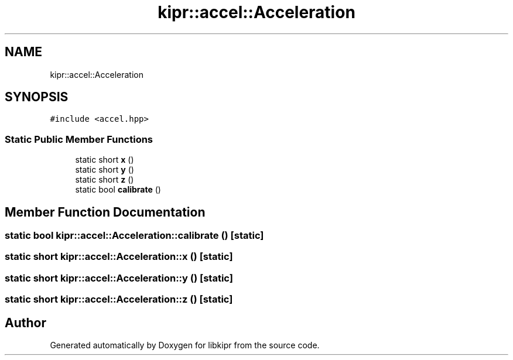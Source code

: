 .TH "kipr::accel::Acceleration" 3 "Wed Sep 4 2024" "Version 1.0.0" "libkipr" \" -*- nroff -*-
.ad l
.nh
.SH NAME
kipr::accel::Acceleration
.SH SYNOPSIS
.br
.PP
.PP
\fC#include <accel\&.hpp>\fP
.SS "Static Public Member Functions"

.in +1c
.ti -1c
.RI "static short \fBx\fP ()"
.br
.ti -1c
.RI "static short \fBy\fP ()"
.br
.ti -1c
.RI "static short \fBz\fP ()"
.br
.ti -1c
.RI "static bool \fBcalibrate\fP ()"
.br
.in -1c
.SH "Member Function Documentation"
.PP 
.SS "static bool kipr::accel::Acceleration::calibrate ()\fC [static]\fP"

.SS "static short kipr::accel::Acceleration::x ()\fC [static]\fP"

.SS "static short kipr::accel::Acceleration::y ()\fC [static]\fP"

.SS "static short kipr::accel::Acceleration::z ()\fC [static]\fP"


.SH "Author"
.PP 
Generated automatically by Doxygen for libkipr from the source code\&.
